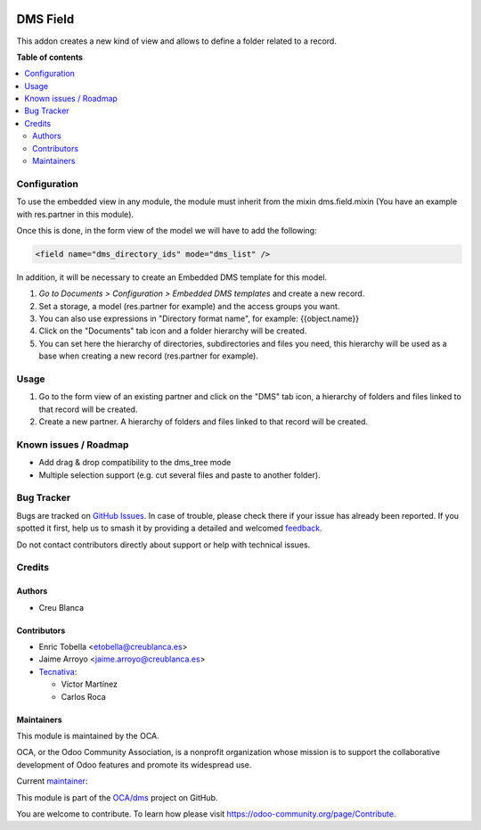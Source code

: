 .. image:: https://odoo-community.org/readme-banner-image
   :target: https://odoo-community.org/get-involved?utm_source=readme
   :alt: Odoo Community Association

=========
DMS Field
=========

.. 
   !!!!!!!!!!!!!!!!!!!!!!!!!!!!!!!!!!!!!!!!!!!!!!!!!!!!
   !! This file is generated by oca-gen-addon-readme !!
   !! changes will be overwritten.                   !!
   !!!!!!!!!!!!!!!!!!!!!!!!!!!!!!!!!!!!!!!!!!!!!!!!!!!!
   !! source digest: sha256:34efe982d0973f914d54845c8ade99e9c296cac48912b3b304bf96ffb0fafd3e
   !!!!!!!!!!!!!!!!!!!!!!!!!!!!!!!!!!!!!!!!!!!!!!!!!!!!

.. |badge1| image:: https://img.shields.io/badge/maturity-Beta-yellow.png
    :target: https://odoo-community.org/page/development-status
    :alt: Beta
.. |badge2| image:: https://img.shields.io/badge/license-LGPL--3-blue.png
    :target: http://www.gnu.org/licenses/lgpl-3.0-standalone.html
    :alt: License: LGPL-3
.. |badge3| image:: https://img.shields.io/badge/github-OCA%2Fdms-lightgray.png?logo=github
    :target: https://github.com/OCA/dms/tree/18.0/dms_field
    :alt: OCA/dms
.. |badge4| image:: https://img.shields.io/badge/weblate-Translate%20me-F47D42.png
    :target: https://translation.odoo-community.org/projects/dms-18-0/dms-18-0-dms_field
    :alt: Translate me on Weblate
.. |badge5| image:: https://img.shields.io/badge/runboat-Try%20me-875A7B.png
    :target: https://runboat.odoo-community.org/builds?repo=OCA/dms&target_branch=18.0
    :alt: Try me on Runboat

|badge1| |badge2| |badge3| |badge4| |badge5|

This addon creates a new kind of view and allows to define a folder
related to a record.

**Table of contents**

.. contents::
   :local:

Configuration
=============

To use the embedded view in any module, the module must inherit from the
mixin dms.field.mixin (You have an example with res.partner in this
module).

Once this is done, in the form view of the model we will have to add the
following:

.. code:: xml

   <field name="dms_directory_ids" mode="dms_list" />

In addition, it will be necessary to create an Embedded DMS template for
this model.

1. *Go to Documents > Configuration > Embedded DMS templates* and create
   a new record.
2. Set a storage, a model (res.partner for example) and the access
   groups you want.
3. You can also use expressions in "Directory format name", for example:
   {{object.name}}
4. Click on the "Documents" tab icon and a folder hierarchy will be
   created.
5. You can set here the hierarchy of directories, subdirectories and
   files you need, this hierarchy will be used as a base when creating a
   new record (res.partner for example).

Usage
=====

1. Go to the form view of an existing partner and click on the "DMS" tab
   icon, a hierarchy of folders and files linked to that record will be
   created.
2. Create a new partner. A hierarchy of folders and files linked to that
   record will be created.

Known issues / Roadmap
======================

- Add drag & drop compatibility to the dms_tree mode
- Multiple selection support (e.g. cut several files and paste to
  another folder).

Bug Tracker
===========

Bugs are tracked on `GitHub Issues <https://github.com/OCA/dms/issues>`_.
In case of trouble, please check there if your issue has already been reported.
If you spotted it first, help us to smash it by providing a detailed and welcomed
`feedback <https://github.com/OCA/dms/issues/new?body=module:%20dms_field%0Aversion:%2018.0%0A%0A**Steps%20to%20reproduce**%0A-%20...%0A%0A**Current%20behavior**%0A%0A**Expected%20behavior**>`_.

Do not contact contributors directly about support or help with technical issues.

Credits
=======

Authors
-------

* Creu Blanca

Contributors
------------

- Enric Tobella <etobella@creublanca.es>
- Jaime Arroyo <jaime.arroyo@creublanca.es>
- `Tecnativa <https://www.tecnativa.com>`__:

  - Víctor Martínez
  - Carlos Roca

Maintainers
-----------

This module is maintained by the OCA.

.. image:: https://odoo-community.org/logo.png
   :alt: Odoo Community Association
   :target: https://odoo-community.org

OCA, or the Odoo Community Association, is a nonprofit organization whose
mission is to support the collaborative development of Odoo features and
promote its widespread use.

.. |maintainer-CarlosRoca13| image:: https://github.com/CarlosRoca13.png?size=40px
    :target: https://github.com/CarlosRoca13
    :alt: CarlosRoca13

Current `maintainer <https://odoo-community.org/page/maintainer-role>`__:

|maintainer-CarlosRoca13| 

This module is part of the `OCA/dms <https://github.com/OCA/dms/tree/18.0/dms_field>`_ project on GitHub.

You are welcome to contribute. To learn how please visit https://odoo-community.org/page/Contribute.

